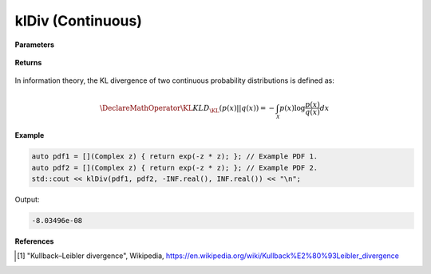 
klDiv (Continuous)
=====

.. cpp:function:: constexpr double klDiv(Complex (*f)(Complex), Complex (*g)(Complex), double a, double b) noexcept

   Calculates the continuous Kullback-Leibler (KL) divergence [1]_ of a function.  

**Parameters**

    .. cpp:var:: Complex (*f)(Complex)

        The PDF of the first distribution. 

    .. cpp:var:: Complex (*f)(Complex)

        The PDF of the second distribution.

    .. cpp:var:: double a

        A real number.

    .. cpp:var:: double b

        A real number.

**Returns**

    .. cpp:type:: double

        A real number.

In information theory, the KL divergence of two continuous probability distributions is defined as: 

.. math::

    \DeclareMathOperator\KL{KL}
    D_{\KL}(p(x) || q(x)) = -\int_{\mathcal{X}}p(x)\log{\frac{p(x)}{q(x)}}dx

**Example**

.. code-block:: cpp

    auto pdf1 = [](Complex z) { return exp(-z * z); }; // Example PDF 1. 
    auto pdf2 = [](Complex z) { return exp(-z * z); }; // Example PDF 2. 
    std::cout << klDiv(pdf1, pdf2, -INF.real(), INF.real()) << "\n";

Output:

.. code-block:: cpp

    -8.03496e-08

**References**

.. [1] "Kullback–Leibler divergence", Wikipedia,
        https://en.wikipedia.org/wiki/Kullback%E2%80%93Leibler_divergence